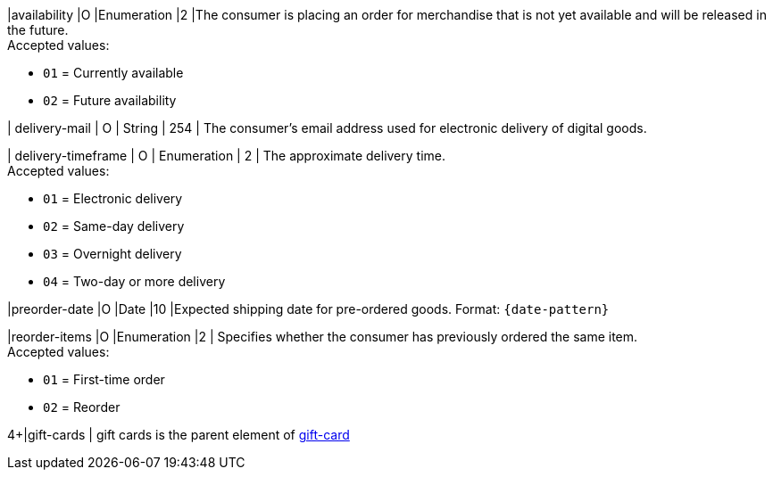 // This include file requires the shortcut {listname} in the link, as this include file is used in different environments.
// The shortcut guarantees that the target of the link remains in the current environment.

|availability
|O
|Enumeration
|2
|The consumer is placing an order for merchandise that is not yet available and will be released in the future. +
Accepted values: +

* ``01`` = Currently available +
* ``02`` = Future availability

//-

| delivery-mail
| O
| String
| 254
| The consumer's email address used for electronic delivery of digital goods.

| delivery-timeframe
| O
| Enumeration
| 2
| The approximate delivery time. +
 Accepted values: +

 * ``01`` = Electronic delivery +
 * ``02`` = Same-day delivery +
 * ``03`` = Overnight delivery +
 * ``04`` = Two-day or more delivery

//-

|preorder-date
|O
|Date
|10
|Expected shipping date for pre-ordered goods. Format: ``{date-pattern}``

|reorder-items
|O
|Enumeration
|2
| Specifies whether the consumer has previously ordered the same item. +
Accepted values: +

* ``01`` = First-time order +
* ``02`` = Reorder

//-

4+|gift-cards
| gift cards is the parent element of <<CC_Fields_{listname}_request_giftcard, gift-card>>

//-

